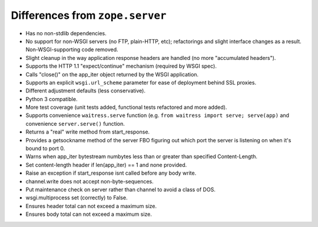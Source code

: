 Differences from ``zope.server``
--------------------------------

- Has no non-stdlib dependencies.

- No support for non-WSGI servers (no FTP, plain-HTTP, etc); refactorings and
  slight interface changes as a result.  Non-WSGI-supporting code removed.

- Slight cleanup in the way application response headers are handled (no more
  "accumulated headers").

- Supports the HTTP 1.1 "expect/continue" mechanism (required by WSGI spec).

- Calls "close()" on the app_iter object returned by the WSGI application.

- Supports an explicit ``wsgi.url_scheme`` parameter for ease of deployment
  behind SSL proxies.

- Different adjustment defaults (less conservative).

- Python 3 compatible.

- More test coverage (unit tests added, functional tests refactored and more
  added).

- Supports convenience ``waitress.serve`` function (e.g. ``from waitress
  import serve; serve(app)`` and convenience ``server.serve()`` function.

- Returns a "real" write method from start_response.

- Provides a getsockname method of the server FBO figuring out which port the
  server is listening on when it's bound to port 0.

- Warns when app_iter bytestream numbytes less than or greater than specified
  Content-Length.

- Set content-length header if len(app_iter) == 1 and none provided.

- Raise an exception if start_response isnt called before any body write.

- channel.write does not accept non-byte-sequences.

- Put maintenance check on server rather than channel to avoid a class of
  DOS.

- wsgi.multiprocess set (correctly) to False.

- Ensures header total can not exceed a maximum size.

- Ensures body total can not exceed a maximum size.

